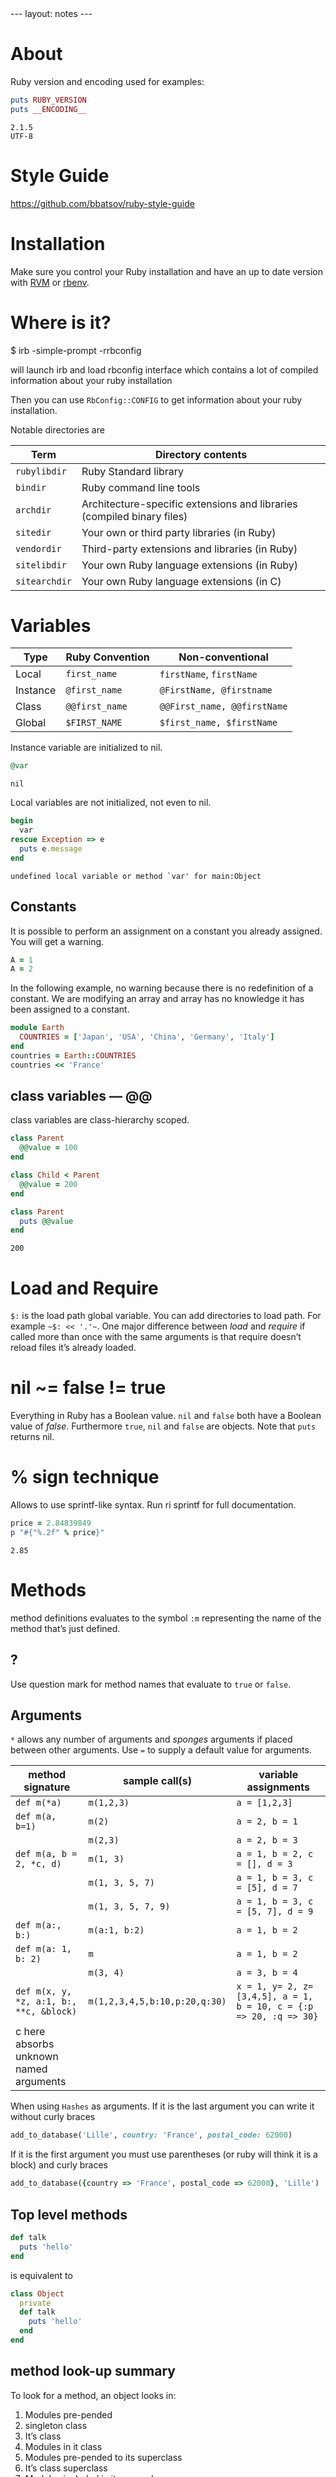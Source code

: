 #+BEGIN_HTML
---
layout: notes
---
#+END_HTML
#+TOC: headlines 4

* About
  Ruby version and encoding used for examples:

#+BEGIN_SRC ruby :exports both :results output
puts RUBY_VERSION
puts __ENCODING__
#+END_SRC

#+RESULTS:
: 2.1.5
: UTF-8

* Style Guide
  https://github.com/bbatsov/ruby-style-guide
* Installation
  Make sure you control your Ruby installation and have an up to
  date version with [[http://rvm.io/][RVM]] or [[https://github.com/sstephenson/rbenv][rbenv]].
* Where is it?

#+BEGIN_EXAMPLE sh
$ irb -simple-prompt -rrbconfig
#+END_EXAMPLE

   will launch irb and load rbconfig interface which contains a lot
   of compiled information about your ruby installation

   Then you can use ~RbConfig::CONFIG~ to get information about your
   ruby installation.

   Notable directories are

  | Term          | Directory contents                                                     |
  |---------------+------------------------------------------------------------------------|
  | ~rubylibdir~  | Ruby Standard library                                                  |
  | ~bindir~      | Ruby command line tools                                                |
  | ~archdir~     | Architecture-specific extensions and libraries (compiled binary files) |
  | ~sitedir~     | Your own or third party libraries (in Ruby)                            |
  | ~vendordir~   | Third-party extensions and libraries (in Ruby)                         |
  | ~sitelibdir~  | Your own Ruby language extensions  (in Ruby)                           |
  | ~sitearchdir~ | Your own Ruby language extensions (in C)                               |

* Variables

   | Type     | Ruby Convention | Non-conventional             |
   |----------+-----------------+-----------------------------|
   | Local    | ~first_name~    | ~firstName~, ~firstName~    |
   | Instance | ~@first_name~   | ~@FirstName, @firstname~    |
   | Class    | ~@@first_name~  | ~@@First_name, @@firstName~ |
   | Global   | ~$FIRST_NAME~   | ~$first_name, $firstName~   |

   Instance variable are initialized to nil.
#+BEGIN_SRC ruby :exports both
@var
#+END_SRC

#+RESULTS:
: nil

   Local variables are not initialized, not even to nil.
#+BEGIN_SRC ruby :exports both :results output
  begin
    var
  rescue Exception => e
    puts e.message
  end
#+END_SRC

#+RESULTS:
: undefined local variable or method `var' for main:Object

** Constants

    It is possible to perform an assignment on a constant you
    already assigned. You will get a warning.

#+BEGIN_SRC ruby
  A = 1
  A = 2
#+END_SRC

    In the following example, no warning because there is no redefinition of a constant. We
    are modifying an array and array has no knowledge it has been
    assigned to a constant.

#+BEGIN_SRC ruby
  module Earth
    COUNTRIES = ['Japan', 'USA', 'China', 'Germany', 'Italy']
  end
  countries = Earth::COUNTRIES
  countries << 'France'
#+End_SRC


** class variables — @@

   class variables are class-hierarchy scoped.

   #+BEGIN_SRC ruby :exports both :results output
     class Parent
       @@value = 100
     end

     class Child < Parent
       @@value = 200
     end

     class Parent
       puts @@value
     end
   #+END_SRC

   #+RESULTS:
   : 200

* Load and Require

  ~$:~ is the load path global variable. You can add directories to load
  path. For example =~$: << '.'~=.
  One major difference between /load/ and /require/ if called more
  than once with the same arguments is that require doesn’t reload
  files it’s already loaded.

* nil ~= false != true
  Everything in Ruby has a Boolean value.
  ~nil~ and ~false~ both have a Boolean value of /false/.
  Furthermore ~true~, ~nil~ and ~false~ are objects.
  Note that ~puts~ returns nil.

* % sign technique
  Allows to use sprintf-like syntax. Run ri sprintf for full documentation.
  #+BEGIN_SRC ruby :exports both
    price = 2.84839849
    p "#{"%.2f" % price}"
  #+END_SRC

  #+RESULTS:
   : 2.85

* Methods
  method definitions evaluates to the symbol ~:m~ representing the
  name of the method that’s just defined.
** ?
 Use question mark for method names that evaluate to ~true~ or ~false~.

** Arguments

   ~*~ allows any number of arguments and /sponges/ arguments if
   placed between other arguments.
   Use ~=~ to supply a default value for arguments.

  | method signature                        | sample call(s)                | variable assignments                                              |
  |-----------------------------------------+-------------------------------+-------------------------------------------------------------------|
  | ~def m(*a)~                             | ~m(1,2,3)~                    | ~a = [1,2,3]~                                                     |
  | ~def m(a, b=1)~                         | ~m(2)~                        | ~a = 2, b = 1~                                                    |
  |                                         | ~m(2,3)~                      | ~a = 2, b = 3~                                                    |
  | ~def m(a, b = 2, *c, d)~                | ~m(1, 3)~                     | ~a = 1, b = 2, c = [], d = 3~                                     |
  |                                         | ~m(1, 3, 5, 7)~               | ~a = 1, b = 3, c = [5], d = 7~                                    |
  |                                         | ~m(1, 3, 5, 7, 9)~            | ~a = 1, b = 3, c = [5, 7], d = 9~                                 |
  | ~def m(a:, b:)~                         | ~m(a:1, b:2)~                 | ~a = 1, b = 2~                                                    |
  | ~def m(a: 1, b: 2)~                     | ~m~                           | ~a = 1, b = 2~                                                    |
  |                                         | ~m(3, 4)~                     | ~a = 3, b = 4~                                                    |
  | ~def m(x, y, *z, a:1, b:, **c, &block)~ | ~m(1,2,3,4,5,b:10,p:20,q:30)~ | ~x = 1, y= 2, z=[3,4,5], a = 1, b = 10, c = {:p => 20, :q => 30}~ |
  | c here absorbs unknown named arguments  |                               |                                                                   |

  When using ~Hashes~ as arguments. If it is the last argument you
  can write it without curly braces

  #+BEGIN_SRC ruby
  add_to_database('Lille', country: 'France', postal_code: 62000)
  #+END_SRC

  If it is the first argument you must use parentheses (or ruby
  will think it is a block) and curly braces

  #+BEGIN_SRC ruby
  add_to_database({country => 'France', postal_code => 62000}, 'Lille')
  #+END_SRC
** Top level methods

   #+BEGIN_SRC ruby
     def talk
       puts 'hello'
     end
   #+END_SRC

   is equivalent to

   #+BEGIN_SRC ruby
     class Object
       private
       def talk
         puts 'hello'
       end
     end
#+END_SRC
** method look-up summary

  To look for a method, an object looks in:

   1. Modules pre-pended
   2. singleton class
   3. It’s class
   4. Modules in it class
   5. Modules pre-pended to its superclass
   6. It’s class superclass
   7. Modules included in its superclass
   8. and so on up to ~BasicObject~

   A method defined as a singleton method of a class object can
   also be called on sub-classes of that class. The singleton
   class is considered the ancestor of the singleton class of
   sub-classes.

** ~method_missing~

  Get called as a last resort for unmatched messages. You can
  override ~method_missing~

  A good example of a ~method_missing~ override:

  #+BEGIN_SRC ruby
    class Person
      def self.method_missing(m, *args)
        method = m.to_s
        if method.start_with?('all_with_')
        # Handle request here"
        else
          super
        end
      end
    end
  #+END_SRC

* Objects
  Everything you handle in Ruby is either an object or a construct
  that evaluates to an object.

** Object behavior
   3 very useful and common functions
   + ~object_id~
   + ~respond_to?~
   + ~send~ (you can use ~__send__~ if you want to
     make sure you use Ruby’s built in method send)

   #+BEGIN_SRC ruby
   if object.respond_to?(request)
     puts ticket.send(request)
   end
   #+END_SRC

** Immediate values

   Some objects like /Integers/, /symbols/ and ~true~, ~false~,
   ~nil~ are stored in variables as immediate value. The variable
   holds the value itself rather than a reference to it.

   It follows that there is only one object ~1~, only one ~true~.
   And that’s why there is no ~++~ operator in ruby. Because ~1++~
   means you would be changing the number 1 to 2 and that makes no
   sense.

** Freeze, Dup and Clone
   You can freeze an object ruby to prevent and object from
   undergoing further changes.

   ~dup~ duplicates an object. ~clone~ duplicate an object and if
   the cloned object was frozen, the clone is also frozen.

*** Array deep copy

    Dup and clone do not make deep copies of Arrays.

    #+BEGIN_SRC ruby :results output :exports both
      a = [2, [2,3]]
      b = a.dup
      a[1] << 4
      puts b[1]
    #+END_SRC

    #+RESULTS:
    : 2
    : 3
    : 4


    There is a /trick/ to do it with

    #+BEGIN_SRC ruby :results output :exports both
      a = [2, [2,3]]
      b = Marshal.load(Marshal.dump(a))
      a[1] << 4
      puts b[1]
    #+END_SRC

    #+RESULTS:
    : 2
    : 3

    However it is naive and might not work on all Arrays. Use with caution.

** ~BasicObject~, ~Object~ & ~Kernel~

   ~BasicObject~ comes before ~Object~ in the ruby family tree.
   ~BasicObject~ offers a blank state object. an object with
   almost no methods.

#+BEGIN_SRC ruby :exports both :results output
    puts BasicObject.instance_methods.count
    puts Object.instance_methods.count
#+END_SRC

#+RESULTS:
: 8
: 55

   ~Kernel~ module contains the majority of the methods common to
   all objects

   ~BasicObject~, ~Object~ & ~Kernel~ are written in C. Here is a
   Ruby mock-up of their relationship

   #+BEGIN_SRC ruby
     class BasicObject
       # few methods
     end
     module Kernel
       # a lot of method definitions
     end
     class Object < BasicObject
       include Kernel
     end
   #+END_SRC
*** Basic Object

     For any object: ~obj.class.ancestors.last == BasicObject~.

     ~BasicObject~ allows you to create objects that do nothing.
     Which means you can teach them everything without worrying about
     clashing with existing methods.

* Classes
  Every object is an instance of some class.

  Class definitions evaluates to the last expression contained
  inside it, or ~nil~ if the block is empty.

** initialize
   Arguments used with ~new~ are automatically sent to ~initialize~.

** ~super~

   + Called with no arguments, ~super~ automatically forwards
     arguments passed to the method from which it’s called.
   + with an empty argument list ~super()~ sends no
     argument.
   + called with specific arguments ~super(a, b, c)~ sends those
     arguments.


** attributes

  | method name     | effect                                             | example                | equivalent code   |
  | ~attr_reader~   | creates a read method                              | ~attr_reader :venue~   | def venue         |
  |                 |                                                    |                        | @venue            |
  |                 |                                                    |                        | end               |
  | ~attr_writer~   | creates a writer method                            | ~attr_writer :price~   | def price=(price) |
  |                 |                                                    |                        | @price = price    |
  |                 |                                                    |                        | end               |
  | ~attr_accessor~ | creates reader and writer method                   | ~attr_accessor :price~ |                   |
  | ~attr~          | creates a reader method                            | ~attr :venue~          |                   |
  |                 | and a writer method if the second argument is true | ~attr :price, true~    |                   |

   Those family methods are defined in /Module/
** assignment-like methods

  #+BEGIN_SRC ruby
  ticket.price=(63.00)
  ticket.price = 63.00
  #+END_SRC

   The second version is syntactic sugar for the first one. It is
   important to understand and remember. ~=~ is a method (like
   other operators) and can be overloaded.

** setter methods
   They behave like assignment. They return the value of the
   expression rather than the last expression evaluated during
   execution.

  #+BEGIN_SRC ruby :exports both :results output
  class Ticket
    def price=(price)
      @price = price
      return 'ahah'
    end

  end

  if (Ticket.new.price = 65) == 65
    puts 'my return value is 65'
  end
  #+END_SRC

  #+RESULTS:
  : my return value is 65

** Subclass

   ~<~ designates a subclass.

  #+BEGIN_SRC ruby
  class Publication
  end

  class Magazine < Publication
  end

  #+END_SRC

** Superclass & Modules
   A Ruby /class/ can have only one /superclass/ (/single
   inheritance/).
   Ruby provides modules that you can /mix in/ your class’s family
   tree to provide as many methods for your objects as you need.

** Methods & Constant notation

   + ~Ticket#price~: instance method ~price~ in the /class/
     ~Ticket~
   + ~Ticket.most_expensive~: /class/ method ~most_expensive~ in
     the class Ticket
   + ~Ticket::most_expensive~: /class/ method ~most_expensive~ in
     the class Ticket
   + ~Ticket::VENUES~: constant ~VENUES~ in class ~Ticket~

** ~inspect~
   You can override it and have useful info about your custom
   class.
** Don’t hard code class names.
   It is bad in case you want to rename  your class. Instead use self

   #+BEGIN_SRC ruby
     class C
       def C.y # bad
       end

       def self.x # good
       end
     end
   #+END_SRC

** Instance variables
   every instance variable belongs to whatever object is the
   current object (/self) at that point.

   #+BEGIN_SRC ruby :exports both :results output
     class C
       p self
       @v = "top level instance variable "
       p @v

       def show_v
         p self
         p @v
       end
     end

     c = C.new
     c.show_v
   #+END_SRC

   #+RESULTS:
   : C
   : "top level instance variable "
   : #<C:0x007f83db86d9c0>
   : nil

   The two variables ~@v~ are different

** built-in classes
   You can create you own /string/ class

   #+BEGIN_SRC ruby
     class MyClass
       class String

       end
       def initialize
         String.new
       end
   #+END_SRC

   Here the ~String~ used will be the new one defined in
   ~MyClass~. To use the build in Ruby ~String~ you can use ~::String.new~.
   ~::~ in front of a constant means start the search for this at
   the top level.

** public, private, protected
   you either do
   ~private :first_method, :second_method, :third_method~. To make
   those three methods private. Or Use ~private~ as a switch
   without arguments then ll methods below ~private~ in your class
   will be private.

*** private setter methods
    you can omit ~self~ when defining private access. It won’t
    clash with an hypothetic class variable. Ruby is smart enough
    to understand what you mean.

    #+BEGIN_SRC ruby
      class Dog
        attr_reader :age, :dog_years
        def dog_years=(years)
          @dog_years = years
        end
        def age=(years)
          @age = years
          self.dog_years = years * 7 # = @dog_years = years * 7
        end
        private :dog_years=
      end

      luigi = Dog.new
      luigi.age = 10
    #+END_SRC

* Modules

  Modules don’t have instances. It follows that entities or things
  are best modeled in classes and characteristics or properties
  are best encapsulated in modules.

  The /class/ of ~Class~ and ~Module~ is /class/. The /superclass/ of
  ~Class~ is ~Module~. The /superclass/ of ~Module~ is object.

  modules get /mixed in/ to classes using ~include~ or ~prepend~.
  A /mixed in/ module is referred as a /mix in/.

#+BEGIN_SRC ruby
class ModuleTester
  include MyFirstModule
end
#+END_SRC

  The main difference between inheriting from a /class/ and
  /modules/ is that you can /mix in/ more that one module

** Class and Module naming

  It is common to have /class/’s name as noun and /module/’s as an adjective

  #+BEGIN_SRC ruby
  class Stack
    include Stacklike
  end
  #+END_SRC
** including a module several times

   Re-including a /module/ does not do anything as the module is
   already in the search path. In the following example, if /N/ and
   /M/ have some methods with the same name, the method defined in
   /N/ will be called.

  #+BEGIN_SRC ruby
  class C
    include M
    include N
    include M
  end
  #+END_SRC

** ~prepend~

   ~prepend~ appeared with Ruby 2. The difference between
   ~include~ and ~prepend~ is that when you ~prepend a module~,
   the object looks in the module first instead of looking in the
   class.

** Nesting modules and classes

  #+BEGIN_SRC ruby
  module Tools
    class Hammer
    end
  end
  #+END_SRC

   Used to separate name-spaces for classes, modules and methods.
   However if you see a construct like ~Tools::Hammer~ you can’t
   say from that construct if ~Hammer~ is a class or a module. You
   know it through the documentation or because you wrote the
   code. The notation in itself does not tell you everything.

* Self, scope & visibility

  | Context              | Example                          | Which object is self?               |
  |----------------------+----------------------------------+-------------------------------------|
  | Top level of program | Any code                         | ~main~                              |
  | Class definition     | class C                          | class object C                      |
  |                      | self                             |                                     |
  | Module definition    | module M                         | module object M                     |
  |                      | self                             |                                     |
  | Method definitions   | 1. Top level                     | whatever object is self             |
  |                      | ~def method_name~                | when the method is called           |
  |                      | ~self~                           |                                     |
  |                      | 2. class instance-method         | An instance of C                    |
  |                      | class C                          |                                     |
  |                      | def method_name                   |                                     |
  |                      | self                             |                                     |
  |                      | 3. module instance-method        | - Individual object extended by M   |
  |                      | module M                         | - Instance of class that mixes in M |
  |                      | def method_name                   |                                     |
  |                      | self                             |                                     |
  |                      | 4. Singleton method on an object | Obj                                 |
  |                      | def obj.method_name               |                                     |
  |                      | self                             |                                     |

* Control-flow techniques
** if

#+BEGIN_SRC ruby
if x > 10
  puts x
end

if x > 10 then puts x end

if x > 10; puts x; end

puts x if x > 10
#+END_SRC

   If an ~if~ statement does not succeed it returns ~nil~
   It it succeeds the entire statement evaluates to whatever is
   represented by the code in the successful branch.

** unless
   same as ~if not~ or ~if!~

** case
   At most one match will succeed and have its code executed.
   You can put more than one possible match in a single ~when~

#+BEGIN_SRC ruby
case answer
when 'y', 'yes'
  puts 'affirmative!'
when 'n', 'no'
  puts 'negative!'
else
  puts 'not sure'
end
#+END_SRC

** /===/
   For ~String~ and any object that does not override it, ~===~
   works the same as ~==~. Every class can define its own ~===~
   method. It is used in /case when/ equality logic.

** loop

   loop is an iterator. In Ruby an iterator is a method that
   expects you to provide a code block.

#+BEGIN_SRC ruby
loop { puts 'looping forever' }
#+END_SRC

#+BEGIN_SRC ruby
n = 1
loop do
  n += 1
  next unless n == 10
  break
end
#+END_SRC

   Here is how we can write loop

#+BEGIN_SRC ruby
def my_loop
  yield while true
end
#+END_SRC

** while and until modifiers

#+BEGIN_SRC ruby
n += 1 until n == 10
n += 1 while n < 10
#+END_SRC

** for

#+BEGIN_SRC ruby
numbers = [0, 10, 20, 30, 40, 50]
for n in numbers
  puts n
end
#+END_SRC

** curly braces vs do/end code block

   The difference between the two is a difference in precedence

#+BEGIN_SRC ruby
puts [1, 2, 3].map { |n| n * 10 }
# is like
puts ([1, 2, 3].map { |n| n * 10 })
#+END_SRC
   will output 10, 20 , 30

#+BEGIN_SRC ruby
puts [1, 2, 3].map do |n| n * 10 end
# is like
puts ([1, 2, 3].map) do |n| n * 10 end
# is like
puts [1, 2, 3].map
#+END_SRC
   will output an enumerator

** each and map

   - ~each~ returns its receiver
   - ~map~ returns a new array

** Block parameters and scope

    If you have a variable of a given name in scope and also use
    that name as one of your block parameters, then the two
    variables are not the same as each other.
    You can use this to your advantage to make sure a temporary
    variable inside a block does not reuse a variable from outside
    the block

#+BEGIN_SRC ruby
x = "original x"
3.times do |i;x|
  x = i
end
x
#+END_SRC

    ~;~ indicates the block needs its own x.

** rescue

#+BEGIN_SRC ruby
begin
  #some code
rescue ArgumentError => e
#rescue code
  puts e.backtrace
  puts e.message
ensure
  #make sure this runs
end
#+END_SRC

   if you put rescue at the end of a method you don’t need to say
   begin explicitly. Rescue will govern the entire method block

#+BEGIN_SRC ruby
def method_name
  puts 'hello'
  rescue
  puts 'rescued'
end
#+END_SRC

* Built in essentials
** Literal constructors
   Special notation instead of a call to ~new~ to create a new
   object of that class.

   | Class         | Examples(s)              |
   |---------------+--------------------------|
   | String        | "Hello"                  |
   |               | 'hello'                  |
   | Symbol        | :hello                   |
   | Array         | [1, 2, 3, 4]             |
   | Hash          | { 'Hello' -> 'Bonjour' } |
   | Range         | 0..9                     |
   |               | 0...10                   |
   | Regexp        | /([a-z]+)/               |
   | Proc (lambda) | ->(x, y) { x * y }       |

** Shortcut operators

   Ruby has shortcut operators like ~||=~, ~+=~, ~-=~, ~*=~, ~&=~
   (bitwise AND), ~|=~ (bitwise OR), ~^=~ (bitwise EXCLUSIVE OR)

   If you define a ~+~ method you can use the ~+=~ syntax.
   Similarly if you define a ~-~ method you can use the ~-=~ syntax
   and so on for all other operators.

   Shortcut operators are:
   | Category      | Operators          |
   |---------------+--------------------|
   | Arithmetic    | ~+ - * / % **~     |
   | Data          | ~[] []= <<~        |
   | Comparison    | ~<=> == > < >= <=~ |
   | Case equality | ~===~              |
   | Bitwise       | \vert & ^              |

** Unary operators

   ~+~ and ~-~ as in ~+1~ and ~-1~ can be customized

#+BEGIN_SRC ruby
def +@
end

def -@
end
#+END_SRC

   You can customize ~!~ which also gives you ~not~

#+BEGIN_SRC ruby
def !
  #some code
end
#+END_SRC

** ~dangerous_method!~

   When you have a ! at the end of a method name. It usually means
   this methods permanently modifies its receiver. But It is not
   always the case. Especially when ! methods don’t have non-bang
   equivalent.
   Ex: ~String.clear~. No ! but it changes the receiver.

   + Don’t use ! except in M/M! methods pars
   + Don’t equate ! with destructive behavior or vice versa
     It can mean something else.

** conversions

   + ~to_s~
     used by certain methods like ~puts~ and string interpolation. If you write your
     own ~to_s~ for a class you can take advantage of it.
   + ~to_a~ and ~*~
     The ~*~ turns any array into the equivalent of a bare list
     #+BEGIN_SRC ruby :exports both
     [*[1, 2, 3, 4, 5]] == [1, 2, 3, 4, 5]
     #+END_SRC

     #+RESULTS:
     : true

   + ~to_i~, ~Integer~, ~to_f~, ~Float~
     To convert integers and float. ~Integer~ and ~Float~ are
     stricter versions
   + Role-playing
     + ~to_str~
       If you want to be able to add a string with your object,
       you can define ~to_str~ for your object. ~to_str~ is used
       by ruby for /String#+/ and /String#<</
     + ~to_ary~
       To use ruby methods like /Array#concat/

** Comparisons
   if you define ~==~, you automatically define ~!=~ for your
   object.
   ~==~ and ~eql?~ are usually redefined to do meaningful work.
   ~equal?~ is usually left alone to check whether two objects are
   exactly the same object.

*** Comparable module
    If you want objects of ~MyClass~ to have the full comparison
    suite:

    + mix-in ~Comparable~
    + Define ~<=>~ (spaceship operator) for your class
      ~<=>~ can return -1 (less than), 0 (equal) and 1 (greater
      than)
** Inspecting

   ~String.methods.sort~
   ~String.instance_methods.sort~
   Use ~String.instance_methods(false).sort~ to not see instance
   methods provided by class’s ancestors.

#+BEGIN_SRC ruby :exports both
str = 'ok'
def str.shout
  self.upcase
end
str.singleton_methods
#+END_SRC

#+RESULTS:
| :shout |

** ~try_convert~
   ~try_convert~ looks for a conversion method on argument object.
   If it exists, it gets called, if not it returns ~nil~. If the
   object returned class is different that the class to which
   conversion is attempted it returns a fatal error.

#+BEGIN_SRC ruby :exports both
obj = Object.new
Array.try_convert(obj)
#+END_SRC

#+RESULTS:
: nil

#+BEGIN_SRC ruby :exports both
obj = Object.new
def obj.to_ary
  [1, 2, 3]
end
Array.try_convert(obj)
#+END_SRC

#+RESULTS:
| 1 | 2 | 3 |

* Strings
  A string literal is enclosed between ~"~ or ~'~ quotation marks
  string interpolation does not work with ~'~
** String interpolation

#+BEGIN_SRC ruby :results output :exports both
first_name = 'Aurélien'
puts "I’m #{first_name}"
#+END_SRC

#+RESULTS:
: I'm Aurélien

   You can also create a string with ~%charDELIMITERtextDELIMITER~. ~char~ can be
   + ~%q~. Creates a single-quote string
   + ~%Q~. Creates a double-quote string
   + ~%~. Creates a double-quote string

     delimiter can be any of two same character as long as you
     match it on both end of the string. It can be a pair of
     braces too.

** /Here/ document or /here-doc/

#+BEGIN_SRC ruby :exports both
too = 'too'
text = <<EOM
This text is splendid.
Full of words, lines & punctuations.
And with interpolation #{too}
EOM
#+END_SRC

#+RESULTS:
: This text is splendid.
: Full of words, lines & punctuations.
: And with interpolation too

   You can add single quotes for single quoted /here-doc/

#+BEGIN_SRC ruby :exports both
var_too = 'too'
text = <<'EOM'
No interpolation #{var_too}
EOM
#+END_SRC

#+RESULTS:
: No interpolation #{var_too}

   /EOM/ does not have to be the last thing on the line

#+BEGIN_SRC ruby :exports both
a = <<EOM.to_i * 10
5
EOM
#+END_SRC

#+RESULTS:
: 50

#+BEGIN_SRC ruby :exports both :results output
array = [1, 2, 3, <<EOM.to_i, 5]
4
EOM
#+END_SRC

#+RESULTS:
| 1 | 2 | 3 | 4 | 5 |

#+BEGIN_SRC ruby
long_args(a, b, <<EOM)
http://supersupersupersupersupersupersuperlongurl.com
EOM
#+END_SRC

** Basic string manipulation

*** Selection
   + negative numbers index from the end of the string
#+BEGIN_SRC ruby :exports both
  string = "ruby is cool"
  string[-1]
#+END_SRC

#+RESULTS:
: l

   + You can ask for a sub-string
#+BEGIN_SRC ruby :exports both
string = "ruby is cool"
string[5, 7]
#+END_SRC

#+RESULTS:
: is cool

   + You can provide a range
#+BEGIN_SRC ruby :exports both
 string = "ruby is cool"
string[5..11]
#+END_SRC

#+RESULTS:
: is cool

#+BEGIN_SRC ruby :exports both
string = "ruby is cool"
string[5...11]
#+END_SRC

#+RESULTS:
: is coo

   + You can use sub-string search
#+BEGIN_SRC ruby :exports both
string = "ruby is cool"
string['is']
#+END_SRC

#+RESULTS:
: is

  + And regular expression
#+BEGIN_SRC ruby :exports both
string = "ruby is cool"
string[/co+l/]
#+END_SRC

#+RESULTS:
: cool

*** changing strings
  + You can change part of a string using the same selection arguments
#+BEGIN_SRC ruby :exports both
string = "ruby is cool"
string['cool'] = 'great'
string
#+END_SRC

#+RESULTS:
: ruby is great

  + You can combine strings
    With ~+~ the string you get back is always a new string. With
    ~<<~ we append permanently. No new string.

** Enumerable strings
   + ~each_byte~ and ~bytes~
   + ~each_char~ and ~chars~
   + ~each_codepoint~ and ~codepoints~ provides character codes, one code per
     character. Sometimes due to encoding the number of bytes is
     greater than the number of code points.
   + ~each_line~ and ~lines~
     The string is split at each occurrence of ~$/~. Which is the
     end of lines by default.

** Querying strings
   + ~String#include?('cool')~
   + ~String#start_with?('ruby')~
   + ~String#empty?~
   + ~String#size~
   + ~String#count('a')~, range of letters ~String#count('a-c')~ and you can
     combine arguments ~String#count('a-c', '^b' )~ (any letters from a
     to c that is not b)
   + ~String#index('cool')~
   + ~String#ord~ gives ordinal code of first character. Reverse
     operation is ~String#chr~

** String comparison
   + ~==~ for equality of content
   + ~String#equal?~ for equality of object

** transformations

   + ~String#upcase~
   + ~String#downcase~
   + ~String#upcase~
   + ~String#swapcase~
   + ~String#capitalize~
   + ~String#rjust(5)~ and ~String#ljust(5)~ add padding to the
     right of left with either blank spaces or a char if you add a
     second char parameter.
   + ~String#center(5)~. Same as /rjust/ and /ljust/ for parameters
   + ~String#strip~, ~String#lstrip~ & ~String#rstrip~ removes
     white-spaces
   + ~String#chop~ to remove a character at the end of the string
   + ~String#chomp~ to remove a newline character. You can target
     other characters or strings by providing an argument ~String#chomp('ab')~
   + ~String#clear~ clears the receiver. No ! but it changes the receiver.
   + ~String#replace~
   + ~String#delete~ same rules for arguments as with count.
   + ~String#succ~ increment letters in a string. Handy when you
     need a batch of generated unique strings.

** Conversions
   ~to_sum~, ~to_f~, ~to_i~
   You can provide a parameter to ~to_i~ to specify a base.
   ~.oct~ for octal and ~.hex~ for hexadecimal.

** Encoding
   In Ruby 2 the default encoding for ruby scripts is UTF-8.

   you can use ~__ENCODING__~ to know the encoding value. Directly
   in the file. If you run this command on the command line
   through ~$ ruby -e 'puts __ENCODING__~ you will get the current
   locale setting which can differ.

   You can use a magic comment at the top of the file ~# encoding:
   encoding_Value~ to change the encoding of a file.

   ~String#encoding~ to get the encoding.

   You can encode a string in a different encoding as long as the
   conversion is permitted. This is called trans-coding.
   ~String.encode('US-ASCII')~. The bang version changes the
   encoding of the string permanently.

   You can force an encoding ~String#force_encoding('US-ASCII')~

   You can represent characters with escape sequence. ~\x~ for
   two digit hexadecimal numbers representing a byte. ~\u~
   followed by a UTF-8 code to insert the corresponding
   character. By doing this you can change a string encoding to
   UTF-8 (if it was in ASCII and the character inserted does not
   exist in ASCII).

** XOR and strings
   If you XOR two times the same things you get back the original
   value.
   So ~(a^b)^b = a~. This is an interesting obfuscation technique
   with strings.

#+BEGIN_SRC ruby :exports both :results output
  class String
    def ^(key)
      kenum = key.each_byte.cycle
      each_byte.map {|byte| byte ^ kenum.next }.pack("C*").force_encoding(self.encoding)
    end
  end

  puts 'hello' ^ 'secret key' ^ 'secret key'
#+END_SRC

#+RESULTS:
: hello

   Here ~pack("C*")~ turns an array into a string. The ~C*~
   arguments tells pack to treat each element of the array as an
   unsigned integer representing a single character (~C~) and process
   all of them (~*~).

* Symbols

   literal constructor ~:symbol_name~

   + symbols are immutable
   + symbols are unique. Thus there is no point in having
     constructor for them. They are like integers in that respect

   When you bin a variable to a symbol you bind its value, not a
   reference to it.

   You can list all symbols with ~Symbol.all_symbols~

   If you want to check if a symbol exist you can use /grep/

#+BEGIN_SRC ruby
Symbol.all_symbols.grep(/abc/)
#+END_SRC

   Don’t use ~include?(:abc)~ because this very act creates the
   symbol!

   Symbols appears most of the times in method arguments and hash
   keys. They are better for hash keys because ruby can process
   them faster and they look good as hash keys. Ruby also use a
   convenient way to use symbol as hash keys

   The following two are equivalent
#+BEGIN_SRC ruby
hash = { :name => 'Aurélien', :age => 35 }
hash = { name: 'Aurélien', age: 35}
#+END_SRC

* Numerical

   At the top /Numeric/.
   /Float/ and /Integer/ below.
   /Fixnum/ and /Bignum/ below Integer. Ruby handles the
   conversion automatically when you need /Bignum/.

   With divisions, when you want integers you have to specify it.

#+BEGIN_SRC ruby :exports both
3 / 2
#+END_SRC

#+RESULTS:
: 1


#+BEGIN_SRC ruby :exports both
3 / 2.0
#+END_SRC

#+RESULTS:
: 1.5

   Hexadecimals with leading 0x

#+BEGIN_SRC ruby :exports both
0x12 + 10
#+END_SRC

#+RESULTS:
: 28

   Octals when leading 0

#+BEGIN_SRC ruby :exports both
012 + 10
#+END_SRC

#+RESULTS:
: 20

* Times and dates

   3 classes. /Time/, /Date/ and /DateTime/

#+BEGIN_SRC ruby
require 'time'
require 'date' #provides both Date and Datetime
#+END_SRC

   You can query for ~leap?~ years and ~dst?~ (daylight saving
   time)
   There is an ~strftime~ methods to format
   Precooked format /rfc2822/ for email and ~httpdate~ (RFC 2616
   standard).
   You can use ~upto~ and ~downto~ to iterate over a range of them

#+BEGIN_SRC ruby :exports both
require 'date'
d = Date.today
next_week = d + 7

d.upto(next_week)
#+END_SRC

#+RESULTS:
: #<Enumerator: #<Date: 2014-11-15 ((2456977j,0s,0n),+0s,2299161j)>:upto(#<Date: 2014-11-22 ((2456984j,0s,0n),+0s,2299161j)>)>

* Collections

  Ruby implements collections principally through classes that min
  in ~Enumerable~.

  ~with_index~ is a method which yields a counter value along with
  the enumerator. Pretty new and preferable to ~each_with_index~.

** Array
   You can create an array with
   + ~Array.new~
#+BEGIN_SRC ruby :exports both :results output
puts Array.new(3)
#+END_SRC

#+RESULTS:
:
:
:

   Be careful with the following example. The 3 elements of the
   array are initialized with the same string. If you modify it
   for one element, you modify it for all elements of the Array.


#+BEGIN_SRC ruby :exports both
Array.new(3, 'abc')
#+END_SRC

#+RESULTS:
| abc | abc | abc |

   With a block, all 3 strings are different

#+BEGIN_SRC ruby :exports both
Array.new(3) { 'abc'}
#+END_SRC

#+RESULTS:
| abc | abc | abc |

#+BEGIN_SRC ruby :exports both
n = 0
Array.new(3) { n += 1; n * 10}
#+END_SRC

#+RESULTS:
| 10 | 20 | 30 |


   + []
   + top level method ~Array~
     If an element has an ~to~ary~ method the ~Array~ call use
     that method. If not it tries with ~to_a~. If not it wraps the
     object in an Array

#+BEGIN_SRC ruby :exports both
string = "cool"
def string.to_a
  split(//)
end
Array(string)
#+END_SRC

#+RESULTS:
| c | o | o | l |

   + special notations %w{} and #i{}

     %w single quoted and %W double quoted
#+BEGIN_SRC ruby :exports both
%w{ It is a small world }
#+END_SRC

#+RESULTS:
| It | is | a | small | world |

~%i~ and ~%I~ for array of symbols single and double quoted

#+BEGIN_SRC ruby
%i{It is a small world}
#+END_SRC

*** Inserting, retrieving and removing from an array

   | Sample call                    | Meaning                                           |
   |--------------------------------+---------------------------------------------------|
   | ~a[3, 2]~                      | select two elements starting at index 3           |
   | ~array.values_At(0,3)~         | select values at index 0 and 3                    |
   | ~a.unshift(0)~                 | adds 0 at start of array                          |
   | ~a.shift(n=1)~                 | remove n elements from beginning of array         |
   | ~a.pop(n=1)~                   | remove n elements from end of array               |
   | ~a.push(6,7,8)~                | adds 6, 7 and 8 at the end of the array           |
   | ~a << 5~                       | add 5 at the end of the array                     |
   | ~[1, 2, 3].concat([4, 5, 6])~  | ~[1, 2, 3, 4, 5, 6]~ changes permanently receiver |
   | ~[1, 2, 3] + [4, 5, 6]~        | ~[1, 2, 3, 4, 5, 6]~ creates a new array          |
   | ~[1, 2, 4].replace([4, 5, 6])~ | ~[4, 5, 6]~ Keeps same object                     |
   | ~[1, [2, [3, 4]]].flatten~     | ~[1, 2, 3]~ flattens completely                   |
   | ~[1, [2, [3, 4]]].flatten(1)~  | ~[1, 2, [3, 4]]~ flattens one level               |
   | ~[1, 2, 3, 4].reverse~         | ~[4, 3, 2, 1]~                                    |
   | ~['abc', 'def'].join(arg='')~  | ~abcdef~ join all argument and returns a string   |
   | ~[1, 1, 2, 3].uniq~            | ~[1, 2, 3]~                                       |
   | ~[1, nil, 2, nil].compact~     | ~[1, 2]~ removes nil                              |


*** Querying

    | Sample call             | Meaning                          |
    |-------------------------+----------------------------------|
    | ~a.size~ and ~a.length~ | Number of elements in array      |
    | ~a.empty?~              | True if a is empty               |
    | ~a.include?(element)~   | True if array includes ~element~ |
    | ~a.count(element)~      | number of ~element~              |
    | ~a.first(n=1)~          | first n elements                 |
    | ~a.last(n=1)~           | last n elements                  |
    | ~a.smaple(n=1)~         | n random elements                |

** Hashes
   Hashes are now ordered collections.

   You can use ~(key, value)~ in blocks to get the hash element
   array distributed across two parameters.
   Key values are unique
   Hash provides quick look-up in better than linear time

#+BEGIN_SRC ruby
hash = { red: 'ruby', white: 'diamond', green: 'emerald'}
output = ''
hash.each.with_index do |(key, value), i|
  output << "PAIR #{i} is #{key}/#{value}\n"
end
output
#+END_SRC

   You can create an Hash with:
   + ~{}~
     #+BEGIN_SRC ruby :exports both
     h = {}
     #+END_SRC

     #+RESULTS:
     : {}

   + ~Hash.new~
     #+BEGIN_SRC ruby :exports both
     h = Hash.new(3) #argument serves as default value for nonexistent hash keys
     h[:my_key]
     #+END_SRC

     #+RESULTS:
     : 3

     You can use blocks too!
     #+BEGIN_SRC ruby :exports both
     h = Hash.new {|hash, key| hash[key] = 0 }
     h[:my_key]
     #+END_SRC

     #+RESULTS:
     : 0

   + ~Hash.[]~
     If you provide an odd number of argument a fatal error is raised
     #+BEGIN_SRC ruby
     Hash['France', 'fr', 'USA', 'us']
     #+END_SRC

     #+RESULTS:
     | France | => | fr | USA | => | us |

   + ~Hash~
     Calls ~to_hash~ on its single argument. Except if you pass it
     an empty ~Array~ or ~nil~ it returns an empty hash ~{}~

     #+BEGIN_SRC ruby :exports both
       Hash([])
     #+END_SRC

     #+RESULTS:
     : {}

*** Hash methods

   | Sample call                        | Meaning                                               |
   |------------------------------------+-------------------------------------------------------|
   | ~=h['France'] = 'fr'=~             | adds a key/value pair                                 |
   | ~h.store('France', 'fr')~          | adds a key/value pair                                 |
   | ~h['France']~                      | fetch value                                           |
   | ~h.fetch('France')~                | fetch value, raises an exception for non existent key |
   | ~h.values_att('France', 'USA')~    | return arrays of value                                |
   | ~h1.update(h2)~ or ~h1.merge!(h2)~ | h1 keys are overwritten with corresponding h2 keys    |
   | ~h1.merge(h2)~                     | creates a new hash combining h1 and h2.               |
   |                                    | If both hash have keys in common h2 keys win          |
   | ~h.select {\vert{}k,v\vert k > 1}~           | creates a sub-hash by selection                        |
   | ~h.reject {\vert{}k,v\vert k > 1}~           | creates a sub-hash by rejection                        |
   | ~select!~ and ~reject!~            | returns nil if hash does not change                   |
   | ~keep_if~ and ~delete_if~          | returns original hash even if it's unchanged            |
   | ~h.invert~                         | invert keys and values. Careful:keys must be unique   |
   | ~h.clear~                          | clears a hash                                         |
   | ~h.replace~                        | replace content of a hash                             |


*** Querying


    + ~h.has_key(1)~
    + ~h.include?(1)~
    + ~h.member?(1)~
    + ~h.has_value?(1)~
    + ~h.value?(1)~
    + ~h.empty?~
    + ~h.size~

** Ranges
   Semantics of range:
   + /Inclusion/
   + /Enumeration/

     You can remember inclusive /../ and exclusive /.../ range
     notation by thinking of a range as always reaching to the
     point represented by whatever follows the second dot.


   You can create ranges with
   + ~Range.new~
     #+BEGIN_SRC ruby :exports both
     Range.new(1, 100)
     #+END_SRC

     #+RESULTS:
     : 1..100

     #+BEGIN_SRC ruby :exports both
     Range.new(1, 100, true)
     #+END_SRC

     #+RESULTS:
     : 1...100

   + Literal syntax
     #+BEGIN_SRC ruby :exports both
     1..100
     #+END_SRC

     #+RESULTS:
     : 1..100


   Ranges have ~begin~ and ~end~ method which report their
   beginning and end point.
   They also have ~exclude_end?~ which tells you if it is an
   exclusive or inclusive range.
   They have a ~cover?~ method to know if parameter falls in
   range.
   #+BEGIN_SRC ruby :exports both
   ('a'..'z').cover?('abc')
   #+END_SRC

   #+RESULTS:
   : true

   They have an ~include?~ method which treats range as arrays.
   Therefore results differs from ~cover?~
   #+BEGIN_SRC ruby :exports both
   ('a'..'z').include?('abc')
   #+END_SRC

   #+RESULTS:
   : false

   Don’t create backward range. They won’t do what you think they
   do.

   #+BEGIN_SRC ruby :exports both
   (100..1).include?(50)
   #+END_SRC

   #+RESULTS:
   : false

** Sets
   A set is a unique collection of objects.

   You need to
   #+BEGIN_SRC ruby :exports both
   require 'set'
   #+END_SRC

   #+RESULTS:
   : true


   You can create sets with ~Set.new~ by providing a collection of
   objects and optionally a code block.

   #+BEGIN_SRC ruby :exports both
   require 'set'
   Set.new(['Aurélien','Romain', 'Andréa']) {|name| name.upcase}
   #+END_SRC

   #+RESULTS:
   : #<Set: {"AURAY", "ROM", "AND"}>

   Use ~<<~ to add a single object to a set.
   You can also use ~add~ to add an object to a set. ~add?~
   returns nil if the set is unchanged after add operation.
   Use ~delete~ to remove an object for a set.


   You can use ~&~ to perform intersections. ~+~ and ~|~ for
   unions and ~-~ for differences.
   There is also an ~^~ exclusive or operator.

   Merging a hash into a set results in the addition of
   two-element.
   You can test for ~subset?~ and ~superset?~.

* Enumerable and Enumerator

  You can mix-in in ~Enumerable~ and define an ~each~ instance
  method. You will be able to call any instance method defined in
  ~Enumerable~.
  ~each~ job is to /yield/ items.

  #+BEGIN_SRC ruby :exports both :results output
    class BlueColors
      include Enumerable

      def each
        yield 'Light Blue'
        yield 'Blue'
        yield 'Dark Blue'
      end
    end

    BlueColors.new.each { |c| puts c }

    puts BlueColors.new.find { |c| c.start_with?('B') }

  #+END_SRC

  #+RESULTS:
  : Light Blue
  : Blue
  : Dark Blue
  : Blue

** Enumerable
*** Queries
   + ~include?~
   + ~all?~
   + ~any?~
   + ~one?~
   + ~none?~

   Be careful when enumerating with ranges.

   #+BEGIN_SRC ruby :exports both :results output
     begin
          puts (1.0..10.0).one? { |n| n == 5}
     rescue Exception => e
       puts e.message
     end
   #+END_SRC

   #+RESULTS:
   : can't iterate from Float

*** Search and Select

   + ~find~. You can provide a failure-handling function
     #+BEGIN_SRC ruby :results output
     failure = lambda { 11 }
     [1,2,3,4,5,6].find(failure) {|n| n> 10}
     #+END_SRC

     #+RESULTS:
     : 11

   + ~find_all~ also known as ~select~. Always returns an array.
     There’s a ~select!~.
   + ~reject~. Always returns an array
   + ~grep~. Based on ~===~
   + ~group_by~. Returns a Hash

     #+BEGIN_SRC ruby :results output
     colors = %w{ red orange yellow green blue indigo violet}
     colors.group_by {|color| color.size}
     #+END_SRC

     #+RESULTS:
     | 3=> | (red) | 6=> | (orange yellow indigo violet) | 5=> | (green) | 4=> | (blue) |

   + ~partition~. Similar to ~group_by~ but split into two arrays.

*** Element operations:
   + ~first~. There is no default ~last~ because there are some
     iterations that goes forever. ~Array~ and ~Range~ have a
     ~last~ method.
   + ~take~ and ~take_while~
   + ~drop~ and ~drop_while~
   + ~min~ and ~max~. Determined by ~<=>~ (spaceship operator).
   + ~min_by~ and ~max_by~
   + ~minmax_by~ and ~maxmin_by~

*** Each relatives
   + ~reverse_each~
   + ~with_index~. ~each_with_index~ is somewhat deprecated.
     With ~with_index~ you can provide an argument that will be
     used as the first index value.
   + ~each_slice(n)~ handles each element once. ~each_cons(3)~
     takes a new grouping at each element.
   + ~cycle(n)~ to decide how many times you want to cycle through
     a collection.
   + ~inject~ similar to reduce and fold in functional languages.
     #+BEGIN_SRC ruby :exports both
     [1,2,3,4].inject(0) {|acc, n| acc + n}
     #+END_SRC

     #+RESULTS:
     : 10

   + ~map~ also available as ~collect~
     ~each~ returns its receiver
     ~map~ returns a new object

*** Sorting
   1. You need to define ~<=>~ the comparison method for the
      class. If you /mixin/ enumerable you get  all comparison
      operations (>, <, and so on).
   2. Place multiples instances of the class in a container
   3. Sort the container


   Two sorting methods for /enumerable/:
   1. ~sort~. Can take a block if you did not define ~<=>~
   2. ~sort_by~. Always take block
      #+BEGIN_SRC ruby :exports both
      ['2', '1', '3'].sort_by {|a| a.to_i }
      #+END_SRC

      #+RESULTS:
      | 1 | 2 | 3 |

** Enumerator
   ~Enumerator~ uses /Enumerable/ module to define all usual
   methods ~inject~, ~select~, ~map~ on top of its ~each~.

   After you’ve told how to do ~each~, ~Enumerator~ takes over and
   figures how to do the rest.

*** creating enumerators
**** with a code block
     #+BEGIN_SRC ruby
     Enumerator.new do |y|
       y << 1
       y << 2
       y << 3
     end
     #+END_SRC

     ~y~ is a /yielder/. Here we are saying, when the /Enumerator/
     get an /each/ call, please take note that your need to yield
     ~1~, then ~2~, then ~3~. ~<<~ tells ~y~ what it should yield.
     You could also write ~y.yield(1)~.

     Note you don’t /yield/ from the block. The following is wrong:

     #+BEGIN_SRC ruby
     Enumerator.new do #wrong
       yield 1         #wrong
       yield 2         #wrong
       yield 3         #wrong
     end               #wrong
     #+END_SRC

**** with ~enum_for~
     In the following example ~each~ serve as a kind of front end
     to array’s select.

     #+BEGIN_SRC ruby :exports both
       e = %w{ Paris Boston Tokyo }.enum_for(:select)
       e.each {|n| n.include?('a')}
     #+END_SRC

     #+RESULTS:
     | Paris |

     Most built-in iterators return an enumerator when they’re
     called without a block. The following two are equivalent

     #+BEGIN_SRC ruby :exports both
     %w{ Paris Boston Tokyo }.enum_for(:select)
     %w{ Paris Boston Tokyo }.select
     #+END_SRC

     #+RESULTS:
     : #<Enumerator: ["Paris", "Boston", "Tokyo"]:select>

*** Protecting from change

    Instead of passing an original array you can pass an
    enumerator. This way your enumerator won’t absorb changes.

    #+BEGIN_SRC ruby
    class Cards
      def cards
        @cards.to_enum
      end
    end
    #+END_SRC

*** Slow motion

    You can use ~next~, ~rewind~ to move in ~slow motion~.

*** Adding enumerability with an enumerator

    #+BEGIN_SRC ruby
      class Scale
        NOTES = %w{ do re mi fa sol la si do}
        def play
          NOTES.each {|note| yield note }
        end
      end

      enum = Scale.new.enum_for(:play)
    #+END_SRC

    And you can use all /enumerable/ methods on ~enum~.

*** Chaining
    Be careful when chaining. ~names.each.inject~ can be
    ~names.inject~ and ~names.map.select~ can be ~names.select~

*** Lazy enumerators
    To enumerate selectively over infinitely large collections.

    #+BEGIN_SRC ruby :exports both
    (1..Float::INFINITY).lazy.select { |n| n % 3 == 0 }.first(10)
    #+END_SRC

    #+RESULTS:
    | 3 | 6 | 9 | 12 | 15 | 18 | 21 | 24 | 27 | 30 |

* Regular Expressions
  [[http://rubular.com/][Rubular]]: online Ruby regular expression editor

  ~//~ is the regexp literal constructor

  You can use ~match~ or ~=~~ on strings. ~=~~ returns the
  numerical index of the character in the string where the match
  started. ~match~ returns an instance of the class ~MatchData~.

  You can use parenthesis to specify /captures/.

  When we do a match, ruby automatically populates a series of
  global variables which gives access to sub-matches. Those
  variables are ~$1~, ~$2~, ~$3~ and so on (~$0~ is used to store
  the name of the file from which the current program was
  initially started up).

  Witch a /MatchData/ object ~m~. ~m[0]~ gives the entire part of
  the string that matched. ~m[1]~ gives the first capture, ~m[2]~
  the second capture etc. Instead of using ~[]~ you could use
  ~captures[]~ where ~m[1] = m.captures[0]~. On your /MatchData/
  object you can use ~pre_match~ and ~post_match~ to get the
  string before and after the match. You can use ~begin(n)~ and
  ~end(n)~ to get the character index where the ~n~ math began.
  When you perform a successful match operation Ruby always set
  the global variable ~$~~ to a /MatchData/ object.

  You can specify names for your captures ~/(?<i_match_abc>abc)/~
  and then access them with ~m[:i_match_abc]~.

  ~*~ and ~+~ are /greedy/ operators. They match as many
  characters as possible.

  Look-ahead assertions. ~/\d+(?=\.)/~ match numbers before a dot.
  You have negative look-ahead assertions ~?!~ and the
  corresponding look-behind assertions ~?<=~ and  ~?&lt;!~.

  Conditional matches. ~(?(1)b|c)~ matches ~b~ if capture number 1
  is matched otherwise matches ~c~.

  Regexp modifiers. ~/abc/i~ here the ~i~ means case insensitive.
  ~m~ is for multiline (normally ~.~ does not match over lines).
  ~x~ ignores white-spaces unless escaped. It lets you add comments
  in your regular expressions

  #+BEGIN_SRC ruby
  /
  a   #this match a
  \d+ #this match a number
  /x
  #+END_SRC

  You can perform string interpolation inside a regexp. You can
  escape special reg-ex characters inside a string with
  ~Regex.escape~.

  #+BEGIN_SRC ruby
    /abc/
  #+END_SRC

  will print ~(?-mix:abc)~ which means ~m~, ~x~ and ~i~ modifiers
  are turned off for regular expression ~/abc/~.

** Common methods

   You can always use match operation as a test in find
   operations.

   + ~scan~
     Return results in an array. A cool trick is to use scan with
     a code bloc. Each match will get sent to the block and then
     discarded. Saving memory in the process.

   + ~StringScanner~ provided by ~strscan~
     You can move a /pointer/ through the scanned string and move
     using ~pos~, ~peek(n)~, ~unscan~, ~skip~, ~rest~
   + ~split~
     You can pass a second argument which limits the number of
     items returned
   + ~sub~, ~gsub~ and ~!~ versions
     ~sub~ do only one permutation.

     You can provide a second argument to access parenthetical
     captures.

     #+BEGIN_SRC ruby :exports ruby
     'aDvid'.sub(/([a-z])([A-Z])/, '\2\1')
     #+END_SRC

     #+RESULTS:
     : David

   + grep
     its uses ~===~ implicitly
     If you provide a code block you get a combined /select/map/

     #+BEGIN_SRC ruby :exports ruby
     %w{ USA UK France Germany }.grep(/[a-z]/) { |c| c.upcase }
     #+END_SRC

     #+RESULTS:
     | FRANCE | GERMANY |

* File and I/O operations
  ~IO~ handles all input and output by itself or through descendent
  like ~File~.

  ~STDERR~, ~STDIN~, and ~STDOUT~ are automatically set when the
  program starts. Ruby also gives you three global variables
  ~$stdin~, ~stdout~, ~stderr~. You are not supposed to reassign
  to the constant but you can reassign to the variable. This gives
  you a way to change the default standard I/O stream behaviors
  without losing original streams.

  ~IO~ objects iterate based on the global input record separator.
  This global input record separator is stored in ~$/~ (by default
  /newline/). It you change ~$/~ you can change the behavior of
  ~STDIN~ for example. ~$/~ determines the ~IO~ object’s sense of
  each.

  You can get keyboard input with ~gets~ and ~getc~. With ~getc~
  you need to name your input stream explicitly.

  You can use blocks to economize the hassle to close your file objects.

** Reading files
   + ~gets~ get a line. ~nil~ after end of file. Since
     ~Enumerable~ is an ancestor you can also use ~each~ with a block
   + ~readline~ by lines. /Error/ after end of file
   + ~getc~ gets a character. ~ungetc(c)~ replace character just
     read with ~c~.
   + ~getbyte~. Depends on encoding
   + ~readchar~ and ~readbyte~ same as ~getc~ and ~getbyte~ but
     raise /Error/ on end of file.
   + ~read~ and ~readlines~
     They take care of opening and closing the file handle for you.
   + ~sysseek~, ~sysread~, ~syswrite~. Low level /I/O/.
     Un-buffered, don’t mix with higher-level methods.

*** Internal pointer
    You can manipulate it with ~seek~ (moves around) and ~pos~
    (returns position) and ~rewind~ (returns to beginning of file)

    #+BEGIN_SRC ruby
    f.seek(20, IO::SEEK_SET) # to byte 20
    f.seek(15, IO::SEEK_CUR) # advance 15 byte from current position
    f.seek(-10, IO::SEEK_END) # 10 bytes before end
    #+END_SRC

** Writing to files
   + ~puts~. Returns ~nil~.
   + ~print~. Returns ~nil~.
   + ~write~. Returns the number of bytes written.

** File enumerability
   You can read a whole file into an array (with ~readline~) but it takes memory and
   it is usually a bad thing to do.
   Instead you can iterate on the file which saves memory.

   #+BEGIN_SRC ruby
     File.readlines('myfile.txt').inject(0) {|total, line| #do stuff} # bad
     File.open('myfile.text').inject(0) {|total, line| #do stuff} # good
   #+END_SRC

** Querying

   Two closely related module and class: ~File::Stat and
   FileTest~. The methods available in ~File~ and ~FileTest~ are
   mostly aliases.

   + size
     ~File.size('myfile.txt')~, ~FileTest.size('myfile.txt')~ and ~FIle::Stat.new('myfile').size~
   + ~FileTest.exist?~
   + ~FileTest.directory?~
   + ~FileTest.file?~
   + ~FileTest.symlink?~
   + ~FileTest.readable?~, ~FileTest.writable?~,
     ~FileTest.executable?~


   ~File::Stat~ objects have attributes corresponding to the
   standard C library.

   ~Kernel~ has a ~test~ method. It can test for files and
   directories.

   #+BEGIN_SRC ruby
   test ?e, '/tmp' #exists?
   #+END_SRC

   Other character to test with are ~?d~ for directory, ~?f~ for
   regular file, ~?z~ for zero length file.

** Directory manipulation
   With the ~Dir~ class.

   + ~Dir.entries~
   + Globing with ~Dir[]~ or ~Dir.glob~. With ~glob~ you can give
     flag arguments like ~File::FNM_CASEFOLD~, ~File::FNM_DOTMATCH~
   + ~mkdir~, ~chdir~, ~rmdir~

** ~FileUtils~

   + ~FileUtils.rm_rf~
   + ~FileUtils.ln_s~
   + ~FileUtils.cp~
   + ~FileUtils.mkdir~
   + ~FileUtils.mv~
   + ~FileUtils.rm~
   + ~FileUtils.rm_rf~

   Those methods can be used with ~FileUtils::DryRun~ to see the
   output of the equivalent unix method call.

   You can use ~FileUtils::NoWrite~ to make sure you don’t
   accidentally delete, overwrite or move files.

** ~Pathname~

   + ~basename~
   + ~dirname~
   + ~extname~
   + ~ascend~ lets you walk up the directory structure with a code
     block
     #+BEGIN_SRC ruby :exports ruby :results output
       require 'pathname'
       Pathname.new(File.expand_path('~')).ascend {|x| puts x }
     #+END_SRC

     #+RESULTS:
     : /Users/aurelienbottazzini
     : /Users
     : /

** ~StringIO~
   treats string like IO objects. You can see trough them, rewind etc.

** ~Tempfile~
   Useful to run tests

   #+BEGIN_SRC ruby
   Tempfile.new('tmp')
   #+END_SRC

** ~open-uri~
   Standard /HTTP/ and /HTTPS/ library.

   #+BEGIN_SRC ruby :exports both
   require 'open-uri'
   webpage = open('http://aurelienbottazini.com')
   webpage.gets
   #+END_SRC

   #+RESULTS:
   : <!DOCTYPE html>

* Object individuation
   Every object has two classes.
   + The class of which it’s an instance
   + Its singleton class

** Singleton classes
   Singleton classes are anonymous, they appear automatically
   without being given a name.

   To get inside the singleton class of an object you use a
   special notation.

   #+BEGIN_SRC ruby
   class << object
     # methods and constants definitions
   end
   #+END_SRC

   ~<< object~ means the anonymous, singleton class of object.

   There is a difference when you add a method with
   ~obj.some_method~ and ~class obj; def some_method~: constants.
   When you have a top level constants, you can also add a
   singleton constant with the same name. ~obj.some_method~ can
   use the top level one. ~class obj; def some_method~ will use
   the singleton one.

   you can think ~class~ as either willing to accept a /constant/
   or a  ~<< object~ expression.

   You can define class methods with ~<<~

   #+BEGIN_SRC ruby
   class Ticket
     class << self #inside the body, same as class << Ticket
       def class_method
       end
     end
   end
   #+END_SRC

   Outside the body of a class you can define the same method with

   #+BEGIN_SRC ruby
   class << Ticket
     def class_method
     end
   end
   #+END_SRC

** Ancestors
   ~ancestors~ is a useful method to look-up the class hierarchy

   #+BEGIN_SRC ruby :exports both :results output
     module M
     end
     class C
     end
     c = C.new
     class << c
       include M
       p ancestors
     end
   #+END_SRC

   #+RESULTS:
   : [#<Class:#<C:0x007fc7f095a370>>, M, C, Object, Kernel, BasicObject]

   You can refer to the singleton class of an object with the
   ~singleton_class~ method.

   #+BEGIN_SRC ruby :exports both :results output
     puts 'hello'.singleton_class.ancestors
   #+END_SRC

   #+RESULTS:
   : #<Class:#<String:0x007ff643816e10>>
   : String
   : Comparable
   : Object
   : Kernel
   : BasicObject

** Alias
   An alias is a synonym for a method name. By convention when we
   create an alias with use ~__old_method_name__~ to make an alias
   for ~method_name~.
   To make an alias you can use ~alias~ or ~alias_method~. The
   difference is that ~alias_method~ takes objects (/symbols/ or
   /strings) instead of bare method names.

#+BEGIN_SRC ruby
   alias __old_method method # no comma
   alias_method :__old_method, :method
#+END_SRC

   The ~tap~ method execute a code block (yielding the receiver to
   the block) and returns the receiver.

#+BEGIN_SRC ruby :exports both :results output
     puts 'hello'.tap {|s| puts s.upcase }.reverse
#+END_SRC

#+RESULTS:
: HELLO
: olleh

** Modifications
*** Additive changes
    Danger: two programmer add a method with the same name.

*** Pass-through overrides
    The original version of the method end up being called

    #+BEGIN_SRC ruby :exports both :results output
      class String
        alias __old_reverse__ reverse

        def reverse
          puts 'reversing a string!'
          __old_reverse__
        end
      end
      puts 'hello'.reverse
    #+END_SRC

    #+RESULTS:
    : reversing a string!
    : olleh

*** Additive/pass-through hybrids
    same name, calls the old version and adds something to the
    interface. It offers a superset of the functionality of the
    original method.

    For example /Active Support/ allows ~Time.now.to_s~ to take an
    argument to specify a formatting like ~Time.now.to_s(:db)~

*** Extend
    Safest way to add functionality on a strictly per-object basis.

    You can mix-in modules with /extend/ in objects respective
    singleton class on directly on class.

    #+BEGIN_SRC ruby :exports both :results output
      module Secretive
        def name
          'not available'
        end
      end

      class Person
        attr_accessor :name
      end

      david = Person.new
      david.name = 'Aurélien'
      david.extend(Secretive)
      puts david.name
    #+END_SRC

    #+RESULTS:
    : not available

    #+BEGIN_SRC ruby
    module Makers
      def makes
        %w{ Honda Ford Toyota Audi }
      end
    end
    class Car
      extend Makers
    end
    #+END_SRC

*** Refinements
    New in Ruby 2.0. The idea is to make a temporary, limited-scope
    change to a class.

    #+BEGIN_SRC ruby :exports both :results output
      module Shout
        refine String do
          def shout
            self.upcase + '!!!'
          end
        end
      end

      class Person
        attr_accessor :name

        using Shout

        def announce
          puts "I’m #{name.shout}"
        end
      end

      auray = Person.new
      auray.name = 'Aurélien'
      puts auray.announce
    #+END_SRC

    #+RESULTS:
    : I'm AURAY!!!
    :

    If you use ~using~ outside of a class of module, the
    refinements persists to the end of the file.

* Callable and runnable object
** Procs
   #+BEGIN_SRC ruby
   pr = Proc.new { puts 'Inside a proc\'s block' }
   pr.call
   #+END_SRC

   The ~proc~ method takes a block an returns a /Proc/ object. So
   the following two are equivalent.

   #+BEGIN_SRC ruby
   proc { puts 'Hi!'}
   Proc.new { puts 'hi!' }
   #+END_SRC

   A /proc/ can serve in place of a code block in a method call

   #+BEGIN_SRC ruby
   p = proc {|x| puts x.upcase }
   %w{ Aurélien Bottazini }.each(&p)
   #+END_SRC

   A ruby code block is not an object. A code block is part of the
   syntax of the method call. A code block is a syntactic construct
   and code block aren’t method arguments.

   Consider:

   #+BEGIN_SRC ruby :exports both :results output
   def capture_block(&block)
     block.call
   end
   capture_block { puts 'inside a block' }
   #+END_SRC

   #+RESULTS:
   : inside a block

   Without the special flag ~&~, ruby has no way of knowing that
   you want to stop binding parameters and instead perform a
   block-to-proc conversion. ~&~ also appears the other way around.
   i.e use a proc instead of a code block.

   #+BEGIN_SRC ruby :exports both :results output
     def capture_block(&block)
       block.call
     end

     p = Proc.new { puts 'inside a block' }
     capture_block(&p)
   #+END_SRC

   #+RESULTS:
   : inside a block

   the ~&~ in ~&p~ is a wrapper around the method ~to_proc~. Here
   ~&~ triggers a call to ~p~’s ~to_proc~ method and it tells ruby
   that the resulting ~Proc~ object is serving as a code block
   stand-in.

   You can define ~to_proc~ in any class or for any object and the
   ~&~ technique will then work on affected objects.

   You can use this built in method ~&~ in play for conciseness.

   #+BEGIN_SRC ruby :exports both
   %w{ ruby haskell}.map(&:capitalize)
   #+END_SRC

   #+RESULTS:
   | Ruby | Haskell |

   Here ~:capitalize~ is interpreted as a message to be sent to
   each element of the array in turn.

   If we try to implement it ourselves:
   #+BEGIN_SRC ruby
   class Symbol
     def to_proc
       Proc.new {|obj| obj.send(self)}
     end
   end
   #+END_SRC

   The method returns a ~Proc~ object that takes one argument and
   sends ~self~ to that object.

   One of the most important thing about proc is there service
   as closure.

   When you construct the code block for a call to ~Proc.new~, the
   local variables are still in scope.

   #+BEGIN_SRC ruby :exports both
   @a_values = []
   def calling_proc(pr)
     a = 'inside calling_proc'
     @a_values << a
     pr.call
   end
   a = 'outside calling_proc'
   pr = Proc.new { @a_values << a }
   calling_proc(pr)
   #+END_SRC

   #+RESULTS:
   | inside calling_proc | outside calling_proc |

   ~Proc~ doesn’t care about the number of arguments. Without arguments
   it’s single argument is set to ~nil~. With more than one
   argument the remaining ones are discarded.

   ~lambda~ returns a ~Proc~ object. There is no ~lambda~ class.
   ~lambda is like a special ~Proc~.

   ~return~ inside a ~lambda~ triggers an exit from the body of the
   ~lambda~. ~return~ inside a ~proc~ triggers a return from the
   method in which the ~proc~ is being executed.

   ~lambda~ proc raise an error when called with the wrong number
   of arguments.

   ~->~ also know as stabby lambda is a ~lambda~ constructor.

   #+BEGIN_SRC ruby :exports both
   mult = ->(x,y) { x * y }
   #+END_SRC

   #+RESULTS:
   : #<Proc:0x007fa62a815d58@-:3 (lambda)>

   You can use ~[]~ which is a synonym for ~call~ to call callable
   objects

   #+BEGIN_SRC ruby :exports both
   mult = ->(x,y) { x * y }
   twelve = mult[3,4]
   #+END_SRC

   #+RESULTS:
   : 12

** Methods as objects

   You can grab a method with the ~method~ method.

   #+BEGIN_SRC ruby :exports both
   m = 'hello'.method(:upcase)
   m.call
   #+END_SRC

   #+RESULTS:
   : HELLO

   You can grab an instance method with ~instance_method~

   You can ~unbind~ a method and ~bind~ it again as long as the
   two objects are of the same class or subclass.

* Eval

   ~Binding~ encapsulates the local variable bindings. There is
   also a top-level method ~binding~ which returns whatever the
   binding is.
   The most common use of ~Binding~ in the second argument of
   ~eval~ to provide a given binding to ~eval~.

   #+BEGIN_SRC ruby :exports both :results output
   def use_a_binding(b)
     eval("puts str", b)
   end

   str = 'I am a string'
   use_a_binding(binding)
   #+END_SRC

   #+RESULTS:
   : I am a string

** ~instance_eval~

    Evaluate string or block of code changing ~self~ to be the
    receiver of ~instance_eval~.

    Useful to break in another object’s private data.

    #+BEGIN_SRC ruby
    c.instance_eval { puts @x }
    #+END_SRC

    ~instance_exec~ is like ~instance_eval~ but it takes a second
    argument it can pass as an argument to the code block

    You can use ~instance_eval~ to allow simplified assignment

    #+BEGIN_SRC ruby :exports both :results output
      class Person
        def initialize(&block)
          instance_eval(&block)
        end

        def name(name=nil)
          @name ||= name
        end

        def age(age=nil)
          @age ||= age
        end
      end

      p = Person.new do
        name 'Aurélien'
        age 55
      end

      puts p.inspect
    #+END_SRC

    #+RESULTS:
    : #<Person:0x007fb0f48b12d8 @name="David", @age=55>

** ~class_eval~

    It puts you inside a class-definition body

    #+BEGIN_SRC ruby
    c = Class.new
    c.class_eval do
      def some_method
      end
    end
    #+END_SRC

** ~define_method~

    useful to bring an outer scope variable  into an instance
    method

    #+BEGIN_SRC ruby
    var = 'hello'
    C.class_eval { def talk; puts var; end }
    #+END_SRC

    does not work because ~def~ creates a new scope.

    #+BEGIN_SRC ruby
    var = 'hello'
    C.class_eval {define_method('talk') { puts var }}
    #+END_SRC

    works because the block keeps the scope.

* Threads

   #+BEGIN_SRC ruby :exports both :results output
   t = Thread.new do
     puts 'starting'
     sleep 1
     puts 'end'
   end
   puts 'outside thread'
   t.join
   #+END_SRC

   #+RESULTS:
   : outside thread
   : starting
   : end

   Don’t forget to use ~join~ to allow the thread to finish
   executing (if it takes more time than the remaining of the
   program).

   you can ~kill~ or ~exit~ or ~terminate~ a thread (all synonyms).

   You can ~stop~ and ~wakeup~ a ~Thread~. You check its ~status?~,
   if it is ~stop?~ and ~alive?~.

   Threads use code blocks and code blocks can see the variables
   already created in their local scope. However some globals are
   thread-local globals like ~$1~, ~$2~ and so on.

   Threads also have their own variable stash. It let them
   associate symbols or strings with values.

   #+BEGIN_SRC ruby :exports both :results output
   t = Thread.new do
     Thread.current[:message]  = 'Hello'
   end
   t.join
   p t.keys
   puts t[:message]
   #+END_SRC

   #+RESULTS:
   : [:message]
   : Hello

** Example chat server using sockets and threads

    #+BEGIN_SRC ruby
    require 'socket'
    def welcome(chatter)
      chatter.print 'Welcome! enter your name:'
      chatter.readline.chomp
    end

    def broadcast(message, chatters)
      chatters.each do |chatter|
        chatter.puts message
      end
    end

    s = TCPServer.new(3939)
    chatters = []

    while(chatter = s.accept)
      Thread.new(chatter) do |c|
        name = welcome(chatter)
        broadcast("#{name} has joined", chatters)
        chatters << chatter
        begin
          loop do
            line = c. readline
            broadcast("#{name}: #{line}", chatters)
          end
        rescue EOFError
          c.close
          chatters.delete(c)
          broadcast("#{name} has left", chatters)
        end
      end
    end
    #+END_SRC

* Fibers
   Fibers are like re-entrant code blocks. They can yield back and
   forth to their calling context multiple times.

   #+BEGIN_SRC ruby :exports both :results output
   f = Fiber.new do
     puts 'hi'
     Fiber.yield
     puts 'hi again'
     Fiber.yield
     puts 'last hi'
   end
   f.resume
   f.resume
   f.resume
   #+END_SRC

   #+RESULTS:
   : hi
   : hi again
   : last hi

* System commands

   With back-ticks ~``~ (returns the output and string interpolation) or ~system~.

   When you use ~system~ and ~``~, the global variable ~$?~ is set to a
   ~Process::Status~, it contains the process ID and its exit
   status and it is thread-local

   A call to nonexistent system method with back-ticks raise a fatal error.
   You can also use ~%x{}~. It returns the output and allow string
   interpolation.

** ~open~ and ~open3~

   #+BEGIN_SRC ruby
   d = open('|cat', 'w+')
   d.puts 'Hi'
   d.gets
   d.close
   #+END_SRC

   We talk to system command /cat/. The ~|~ indicates we want to
   talk to a program and not open a file.

   #+BEGIN_SRC ruby
   require 'open3'
   stdin, stdout, stderr = Open3.popen3('cat')
   stdin.puts('Hi.\nBye.')
   stdout.gets
   stdout.gets
   #+END_SRC

* Callbacks, hooks and run-time introspection

  /callbacks/ and /hooks are used for meta-programming. They
  activate on /events/.

  An event can be something like:

  + A nonexistent method called on an object
  + An object being extended by a module
  + A class being sub-classed
  + An instance method added to a class
  + A nonexistent module called on an object


** ~method_missing~

   #+BEGIN_SRC ruby
   def method_missing(m, *args, &block)
     raise NameError, "what do you mean by #{m}"
   end
   #+END_SRC

   We redefined ~method_missing~ at the top level. Making it a
   private instance of method ~Object~. Thus it is available for
   all objects except instances of ~BasicObject~.

   ~method_missing~ and ~respond_to?~ don’t play well together. If
   you create methods dynamically inside ~method_missing~ but
   ~respond_to?~ will still say they don’t exist. To go around
   that problem you can implement ~respond_to_missing?~

   Here is an example
   #+BEGIN_SRC ruby
   def method_missing(m, *args, &block)
     if /set_(.)/.match(m)
       #respond to message
     end
   end

   def respond_to_missing?(m, include_private = false)
     /set_/.match(m) || super
   end
   #+END_SRC

** prepend and include
   You can define special methods called ~included~ and ~prepended~

   #+BEGIN_SRC ruby :exports both :results output
     module M
       def self.included(c)
         puts "mixed into #{c}"
       end
     end

     class C
       include M
     end
   #+END_SRC

   #+RESULTS:
   : mixed into C

   You can even add class methods with this technique

   #+BEGIN_SRC ruby
   module M
     def self.included(c)
       def c.a_class_method
       end
     end

     def an_inst_method
     end
   end
   #+END_SRC

** extended

   #+BEGIN_SRC ruby
   module M
     def self.extended(obj)
     end
   end
   #+END_SRC

** intercepting inheritance

   With ~inherited~
   #+BEGIN_SRC ruby :exports both :results output
     class C
       def self.inherited(subclass)
         puts "#{self} inherited from #{subclass}"
       end
     end
     class D < C # triggers inherited
     end
     class E < D # triggers inherited
     end

   #+END_SRC

   #+RESULTS:
   : C inherited from D
   : D inherited from E

   ~inherited~ is a class method so it defines an ~inherited~
   cascade. ~inherited~ does not work on singleton class.

** ~const_missing~

   #+BEGIN_SRC ruby :exports both :results output
     class C
       def self.const_missing(const)
         const_set(const, 1)
       end
     end

     puts C::UNKNOWN
   #+END_SRC

   #+RESULTS:
   : 1

** ~method_added~

   #+BEGIN_SRC ruby
   class C
     def self.method_added(m)
     end
   end
   #+END_SRC

** listing methods
   With ~methods~ you can list the non-private methods of the
   object itself. You don’t get the methods from /mix-ins/ for
   examples. It can take an argument, if you set it to false you
   won’t get methods from ancestors.

   ~private_methods~ list private methods
   ~protected_methods~ list protected methods
   ~singleton_methods~ list singleton methods

   You can do ~methods.grep(/methods/).sort~ to find a detailing
   listing of your possibilities.

   #+BEGIN_SRC ruby :exports both :results output
     puts Object.methods.grep(/methods/).sort
   #+END_SRC

   #+RESULTS:
   : instance_methods
   : methods
   : private_instance_methods
   : private_methods
   : protected_instance_methods
   : protected_methods
   : public_instance_methods
   : public_methods
   : singleton_methods

** instropection

   + ~local_variables~ list local variables. Inside irb you will
     see ~[:_]~. It is a special irb variable. It represents the
     value of the last expression evaluated by irb.

   + ~global_variables~ list global variables
   + ~instance_variables~ list instance variables
   + ~caller~ provides an array of strings representing the
     stack-trace

     #+BEGIN_SRC ruby :exports both :results output
       def z
         puts caller
       end
       z
     #+END_SRC

     #+RESULTS:
     : -:4:in `<main>'
* New in ruby 2.3

Safe navigation operator ~&.~

#+begin_src ruby
  if user&.admin?
    # do something
  end
#+end_src

You can add ~frozen_string_literal: true~ as a comment at the top of
the file to make all strings frozen by default

There is a dig method for easier access to nested arrays or hash.

#+begin_src ruby
  dict = {
    a: { x: 23, y: 29 },
    b: { x: 31, z: 37 }
  }

  dict.dig(:a, :x) #=> 23
#+end_src

On enumerables ~grep_v~ returns the list of items that do not match a condition.

Hash ~to_proc~ returns a lambda that maps the key with the value.

Allowing us to do cool things like:

#+begin_src ruby
  h = { foo: 1, bar: 2, baz: 3}
  p = h.to_proc

  p.call(:foo)  #=> 1
  p.call(:quux) #=> nil

  [:foo, :bar].map(&h) #=> [1, 2]
#+end_src
